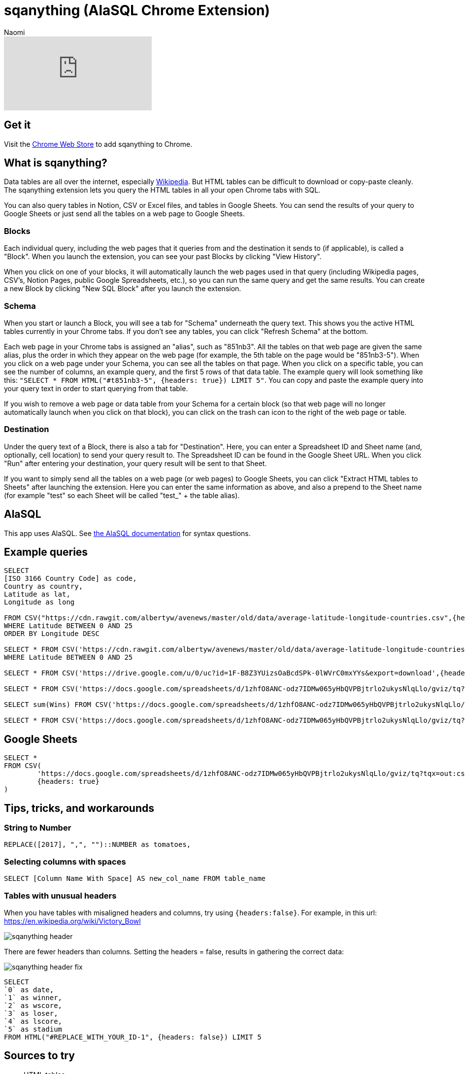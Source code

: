 = sqanything (AlaSQL Chrome Extension)
:last_updated: 8/26/2022
:author: Naomi
:linkattrs:
:experimental:
:page-layout: default-seekwell
:description: The sqanything extension lets you query the HTML tables in all your open Chrome tabs with SQL.

// More

video::U0-D6TCtPVU[youtube]

== Get it

Visit the link:https://chrome.google.com/webstore/detail/sqanything/naejbcfcmjhcgcjhbddfogknbaggdoek[Chrome Web Store, window=_blank] to add sqanything to Chrome.

== What is sqanything?

Data tables are all over the internet, especially link:https://en.wikipedia.org/wiki/List_of_lists_of_lists[Wikipedia,window=_blank]. But HTML tables can be difficult to download or copy-paste cleanly. The sqanything extension lets you query the HTML tables in all your open Chrome tabs with SQL.

You can also query tables in Notion, CSV or Excel files, and tables in Google Sheets. You can send the results of your query to Google Sheets or just send all the tables on a web page to Google Sheets.

=== Blocks

Each individual query, including the web pages that it queries from and the destination it sends to (if applicable), is called a "Block". When you launch the extension, you can see your past Blocks by clicking "View History".

When you click on one of your blocks, it will automatically launch the web pages used in that query (including Wikipedia pages, CSV's, Notion Pages, public Google Spreadsheets, etc.), so you can run the same query and get the same results. You can create a new Block by clicking "New SQL Block" after you launch the extension.

=== Schema

When you start or launch a Block, you will see a tab for "Schema" underneath the query text. This shows you the active HTML tables currently in your Chrome tabs. If you don't see any tables, you can click "Refresh Schema" at the bottom.

Each web page in your Chrome tabs is assigned an "alias", such as "851nb3". All the tables on that web page are given the same alias, plus the order in which they appear on the web page (for example, the 5th table on the page would be "851nb3-5"). When you click on a web page under your Schema, you can see all the tables on that page. When you click on a specific table, you can see the number of columns, an example query, and the first 5 rows of that data table.  The example query will look something like this: `"SELECT * FROM HTML("#t851nb3-5", {headers: true}) LIMIT 5"`. You can copy and paste the example query into your query text in order to start querying from that table.

If you wish to remove a web page or data table from your Schema for a certain block (so that web page will no longer automatically launch when you click on that block), you can click on the trash can icon to the right of the web page or table.

=== Destination

Under the query text of a Block, there is also a tab for "Destination". Here, you can enter a Spreadsheet ID and Sheet name (and, optionally, cell location) to send your query result to. The Spreadsheet ID can be found in the Google Sheet URL. When you click "Run" after entering your destination, your query result will be sent to that Sheet.

If you want to simply send all the tables on a web page (or web pages) to Google Sheets, you can click "Extract HTML tables to Sheets" after launching the extension. Here you can enter the same information as above, and also a prepend to the Sheet name (for example "test" so each Sheet will be called "test_" + the table alias).

== AlaSQL

This app uses AlaSQL. See link:https://github.com/AlaSQL/alasql/wiki[the AlaSQL documentation,window=_blank] for syntax questions.

== Example queries

[source,ruby]
----
SELECT
[ISO 3166 Country Code] as code,
Country as country,
Latitude as lat,
Longitude as long

FROM CSV("https://cdn.rawgit.com/albertyw/avenews/master/old/data/average-latitude-longitude-countries.csv",{headers:true})
WHERE Latitude BETWEEN 0 AND 25
ORDER BY Longitude DESC

SELECT * FROM CSV('https://cdn.rawgit.com/albertyw/avenews/master/old/data/average-latitude-longitude-countries.csv',{headers:true})
WHERE Latitude BETWEEN 0 AND 25

SELECT * FROM CSV('https://drive.google.com/u/0/uc?id=1F-B8Z3YUizsOaBcdSPk-0lWVrC0mxYYs&export=download',{headers:true})

SELECT * FROM CSV('https://docs.google.com/spreadsheets/d/1zhfO8ANC-odz7IDMw065yHbQVPBjtrlo2ukysNlqLlo/gviz/tq?tqx=out:csv&sheet=Sheet1',{headers:true})

SELECT sum(Wins) FROM CSV('https://docs.google.com/spreadsheets/d/1zhfO8ANC-odz7IDMw065yHbQVPBjtrlo2ukysNlqLlo/gviz/tq?tqx=out:csv&sheet=Sheet1',{headers:true})

SELECT * FROM CSV('https://docs.google.com/spreadsheets/d/1zhfO8ANC-odz7IDMw065yHbQVPBjtrlo2ukysNlqLlo/gviz/tq?tqx=out:csv&gid=975578095',{headers:true})
----

== Google Sheets

[source,ruby]
----
SELECT *
FROM CSV(
	'https://docs.google.com/spreadsheets/d/1zhfO8ANC-odz7IDMw065yHbQVPBjtrlo2ukysNlqLlo/gviz/tq?tqx=out:csv&gid=975578095',
	{headers: true}
)
----

== Tips, tricks, and workarounds

=== String to Number

[source,ruby]
----
REPLACE([2017], ",", "")::NUMBER as tomatoes,
----

=== Selecting columns with spaces

[source,ruby]
----
SELECT [Column Name With Space] AS new_col_name FROM table_name
----

=== Tables with unusual headers

When you have tables with misaligned headers and columns, try using `{headers:false}`. For example, in this url:
link:https://en.wikipedia.org/wiki/Victory_Bowl[https://en.wikipedia.org/wiki/Victory_Bowl,window=_blank]

image::sqanything-header.png[]

There are fewer headers than columns. Setting the headers = false, results in gathering the correct data:

image::sqanything-header-fix.png[]

[source,ruby]
----
SELECT
`0` as date,
`1` as winner,
`2` as wscore,
`3` as loser,
`4` as lscore,
`5` as stadium
FROM HTML("#REPLACE_WITH_YOUR_ID-1", {headers: false}) LIMIT 5
----

== Sources to try

* HTML tables
** Wikipedia
** Jupyter Notebook
* Notion
* Excel
* Sheets
* CSV

== Examples

=== How many acquisitions do Google and Yahoo make per year?

If you wanted to compare the number of acquisitions Google and Yahoo have made over time, you could pull up the Wikipedia pages on link:https://en.wikipedia.org/wiki/List_of_mergers_and_acquisitions_by_Alphabet[Google's (or technically Alphabet's) acquisitions,window=_blank] and link:https://en.wikipedia.org/wiki/List_of_mergers_and_acquisitions_by_Yahoo![Yahoo's acquisitions,window=_blank]. Then, you could run the query below after replacing "#yahoo-table-alias" and "#google-table-alias" with their respective table aliases under "Schema" in the extension.

[source,ruby]
----
with google as (
SELECT
case when [Acquisition date] like '%,%' then
substr(([Acquisition date]), instr(([Acquisition date]),',')+1,
length(([Acquisition date])))
else substr(([Acquisition date]), instr(([Acquisition date]),' ')+1,
length(([Acquisition date])))
end as year,'google' as acquirer, Company as company
 FROM HTML("#google-table-alias-0", {headers: true})
where [Acquisition date] <> "[to be determined]"
),
yahoo as (
SELECT
case when Date like '%,%' then
substr(( Date), instr((Date),',')+1, length(( Date)))
else substr(( Date), instr(( Date),' ')+1, length(( Date)))
end as year,'yahoo' as acquirer, Company as company
 FROM HTML("#yahoo-table-alias-0", {headers: true})
)
select cast(year as integer) as year,
sum(case when acquirer = "yahoo" then 1 else 0 end)
as  yahoo_acquisitions,
sum(case when acquirer = "google" then 1 else 0 end)
as  google_acquisitions
from (
select year,acquirer, company  from yahoo
union all
select year,acquirer, company from google ) as a group by 1
----

You have to do some string manipulation to extract the year from the acquisition date columns. If you run that query after replacing the table aliases, and then send the data to Google Sheets to chart, you should get a chart that looks something like below. From the chart, you can see that Yahoo's acquisitions have slowed down in the last few years; the company was acquired themselves by Verizon in 2017. Alphabet completed a total of 34 acquisitions in 2014, including DeepMind and Nest.

image::sqanything-acquisition-chart.png[]

=== Querying Notion

You can query any table in Notion that is in an open tab and is publicly accessible. For example, say you had a table in Notion where you kept track of your favorite movies, like the one below.

[#favorite-movies]
[%collapsible]
.Favorite Movies
====
[options="header",cols="1,1,1,1,1,1"]
|===
| Title | Stars | Rotten Tomatoes | IMDB | Year | Director

| 2001: A space Odyssey | ⭐⭐⭐⭐⭐ | 93 | 8.3 | 1968 | Stanley Kubrick

| Citizen Kane | ⭐⭐⭐⭐⭐ | 100 | 8.3 | 1941 | Orson Welles

| Eternal Sunshine of the Spotless Mind | ⭐⭐⭐⭐⭐ | 93 | 8.3 | 2004 | Michel Gondry

| Moonlight | ⭐⭐⭐⭐⭐ | 94 | 7.4 | 2016 | Barry Jenkins

| Goodfellas | ⭐⭐⭐⭐⭐ | 96 | 8.7 | 1990 | Martin Scorcesse

| Psycho | ⭐⭐⭐⭐⭐ | 96 | 8.5 | 1960 | Alfred Hitchcock

| Dark Knight | ⭐⭐⭐⭐⭐ | 94 | 9 | 2008 | Christopher Nolan

| Schindler's List | ⭐⭐⭐⭐⭐ | 97 | 8.9 | 1993 | Steven Spielberg

| Casablanca | ⭐⭐⭐⭐⭐ | 99 | 8.5 | 1942 | Michael Curtiz

| Apocalypse Now | ⭐⭐⭐⭐⭐ | 98 | 8.4 | 1979 | Francis Ford Coppola

| 8 1/2 | ⭐⭐⭐⭐⭐ | 98 | 8 | 1963 | Federico Fellini

| In the Mood for Love | ⭐⭐⭐⭐⭐ | 90 | 8.1 | 2000 | Wong Kar-wai

| Lost in Translation | ⭐⭐⭐⭐⭐ | 95 | 7.7 | 2003 | Sofia Coppola

| Blue Velvet | ⭐⭐⭐⭐⭐ | 94 | 7.7 | 1986 | David Lynch

| The Searchers | ⭐⭐⭐⭐⭐ | 98 | 7.9 | 1956 | John Ford
|===
====

You could simply query this table by opening that Notion page in one of your tabs—it should show up under your Schema. If the table does not appear, try clicking "Refresh Schema". To query the table, simply replace its table alias where it says "#replace-notion-table-alias" in the following query:

[source,ruby]
----
select *  FROM HTML("#replace-notion-table-alias", {headers: true})
----

Say you wanted to join the table above with the list of link:https://en.wikipedia.org/wiki/Academy_Award_for_Best_Picture[Best Picture Nominated movies,window=_blank] to see which of your favorite movies have been nominated for Best Picture. If you opened up the Wikipedia page for Best Picture Nominees, you could join them with your favorite movie table by writing the following query and replacing "#best-picture-noms-table-" with the table aliases for the Best Picture Wikipedia page that shows up under "Schema":

[source,ruby]
----
With bp_noms as (
SELECT Year as movie FROM
HTML("#best-picture-noms-table-2", {headers: true})
UNION ALL
SELECT Year as movie FROM
HTML("#best-picture-noms-table-3", {headers: true})
UNION ALL
SELECT Year as movie FROM
HTML("#best-picture-noms-table-4", {headers: true})
UNION ALL
SELECT Year as movie FROM
HTML("#best-picture-noms-table-5", {headers: true})
UNION ALL
SELECT Year as movie FROM
HTML("#best-picture-noms-table-6", {headers: true})
UNION ALL
SELECT Year as movie FROM
HTML("#best-picture-noms-table-7", {headers: true})
UNION ALL
SELECT Year as movie FROM
HTML("#best-picture-noms-table-8", {headers: true})
UNION ALL
SELECT Year as movie FROM
HTML("#best-picture-noms-table-10", {headers: true})
UNION ALL
SELECT Year as movie FROM
HTML("#best-picture-noms-table-11", {headers: true})
),
my_favorites as (
select *  FROM HTML("#replace-notion-table-alias-0", {headers: true})
)

SELECT  case when b.movie is not null then 1 else 0 end as nominated,
a.*  from
my_favorites as a left join bp_noms as b on a.Title = b.movie
----

The tables in that page are separated by decade so you must use "UNION ALL" to combine all of them into a single table. If you run that query with the example xref:sqanything.adoc#favorite-movies[Favorite Movies notion page] above, you should see the result that Citizen Kane, Moonlight, Casablanca, Apocalypse Now, and Lost in Translation were both in the favorite movies table and nominated for Best Picture.

=== Which cities had a World Series victory and Super Bowl victory in the same year?

If you wanted to quickly find out which cities had a World Series and a Super Bowl victory in the same year, you could open up the link:https://en.wikipedia.org/wiki/List_of_Super_Bowl_champions[Wikipedia list of Super Bowl winners,window=_blank], the link:https://en.wikipedia.org/wiki/List_of_World_Series_champions[list of World Series winners,window=_blank], and the link:https://en.wikipedia.org/wiki/List_of_United_States_cities_by_population[list of major North American cities,window=_blank] (to help extract the city from the team names).  Then simply replace the "#sb-table-alias","#ws-table-alias",and "#city-table-alias" in the query below with the corresponding table aliases that show up under "Schema" after you open those web pages. To clean up this query, it helps to replace "New York" with "New York City" and "New England" with "Boston" for consistency between the tables.

[source,ruby]
----
with sb_winners as
(SELECT DateSeason as date_season,
substr((DateSeason), instr((DateSeason),',')+1,
instr((DateSeason),',')-6) as year,
case when [Winning team] like "New York%" then
REPLACE([Winning team],'New York','New York City')
when [Winning team] like "New England%" then
REPLACE([Winning team],'New England','Boston')
else [Winning team] end as winner FROM
HTML("#sb-table-alias-1", {headers: true})),

ws_winners as (

SELECT Year as year, case when [Winning team] like "New York%"
then REPLACE([Winning team],'New York','New York City')
when [Winning team] like "New England%"
then REPLACE([Winning team],'New England','Boston')
else [Winning team] end as winner FROM
HTML("#ws-table-alias-1", {headers: true})
),

cities as (
SELECT Case when City like '%]%' then substr((City), 1, instr((City),'[')-1)
else City end as city
FROM HTML("#city-table-alias-4", {headers: true})
)


select  c.city, ws.winner as ws_winner,
sb.winner as sb_winner, ws.year as ws_year, sb.year as sb_year
from cities as c inner join
ws_winners as ws on ws.winner like c.city || '%' inner join
sb_winners as sb on sb.winner like c.city || '%'
where cast(ws.year as integer) = cast(sb.year as integer)
----

You should see the result that three different cities had both a World Series victory and a Super Bowl victory in the same year: New York (Mets and Jets) in 1969, Boston (Red Sox and Patriots) in 2004, and Pittsburgh (Pirates and Steelers) in 1979.

image::sqanything-city-victory.png[]

=== Which movies were Joaquin Phoenix and Amy Adams in together?

Say you had a desire to find out which movies Joaquin Phoenix and Amy Adams both acted in. You could open up the Wikipedia pages for link:https://en.wikipedia.org/wiki/Joaquin_Phoenix_filmography[Joaquin Phoenix filmography,window=_blank] and the link:https://en.wikipedia.org/wiki/List_of_Amy_Adams_performances[list of Amy Adams performances,window=_blank]. Then replace "#jp-table-alias" and "#aa-table-alias" in the query below with the corresponding table aliases that show up under "Schema" after you open those Wikipedia pages.

[source,ruby]
----
with jp_movies as (
SELECT case when a.Year GLOB  '*[^0-9]*'
THEN a.Year else a.Title end as title
 FROM HTML("#jp-table-alias-0", {headers: true}) as a
),
aa_movies as (
SELECT case when a.Year GLOB  '*[^0-9]*'
THEN a.Year else a.Title end as title
 FROM HTML("#aa-table-alias-0", {headers: true}) as a
)
select jp.title from jp_movies as jp INNER JOIN
aa_movies as aa on jp.title = aa.title
WHERE jp.title <> "TBA"
----

Since those tables have offset columns for Year and Title, one solution is to check the "Year" column for digits, and if it doesn't have any then use "Year" instead of "Title" as the title. The reason this happens is that the "Year" column can span multiple rows, so the first row for each year moves all the columns over one. If you run that query, you should get the result that they were both in the movies *Her* and *The Master*.

image::sqanything-film.png[]

=== Are Category 4 Hurricanes becoming more common?

You can also easily manipulate or aggregate data in Wikipedia tables and then send the data to Google Sheets to chart. As an example, you could aggregate the number of category 4 hurricanes per year from the link:https://en.wikipedia.org/wiki/List_of_Category_4_Pacific_hurricanes[Category 4 Hurricane Pacific Wikipedia page,window=_blank] and send it to Google Sheets to analyze to see if the hurricanes are becoming more or less common. In the query below, replace "#cat-4-hurricane-table" with the corresponding table alias under "Schema" after you open that page.

[source,ruby]
----
SELECT COUNT(*) as cat_4_hurricanes, Season
FROM HTML("#cat-4-hurricane-table-1", {headers: true})
group by Season
----

You can send the results to Sheets by entering the Spreadsheet ID and Sheet name under "Destination". After you send that query to Sheets and chart the data, you should see a chart that looks like this:

image::sqanything-hurricane.png[]
